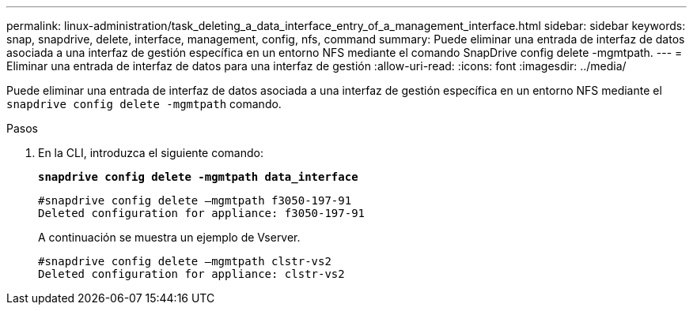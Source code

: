 ---
permalink: linux-administration/task_deleting_a_data_interface_entry_of_a_management_interface.html 
sidebar: sidebar 
keywords: snap, snapdrive, delete, interface, management, config, nfs, command 
summary: Puede eliminar una entrada de interfaz de datos asociada a una interfaz de gestión específica en un entorno NFS mediante el comando SnapDrive config delete -mgmtpath. 
---
= Eliminar una entrada de interfaz de datos para una interfaz de gestión
:allow-uri-read: 
:icons: font
:imagesdir: ../media/


[role="lead"]
Puede eliminar una entrada de interfaz de datos asociada a una interfaz de gestión específica en un entorno NFS mediante el `snapdrive config delete -mgmtpath` comando.

.Pasos
. En la CLI, introduzca el siguiente comando:
+
`*snapdrive config delete -mgmtpath data_interface*`

+
[listing]
----
#snapdrive config delete –mgmtpath f3050-197-91
Deleted configuration for appliance: f3050-197-91
----
+
A continuación se muestra un ejemplo de Vserver.

+
[listing]
----
#snapdrive config delete –mgmtpath clstr-vs2
Deleted configuration for appliance: clstr-vs2
----

